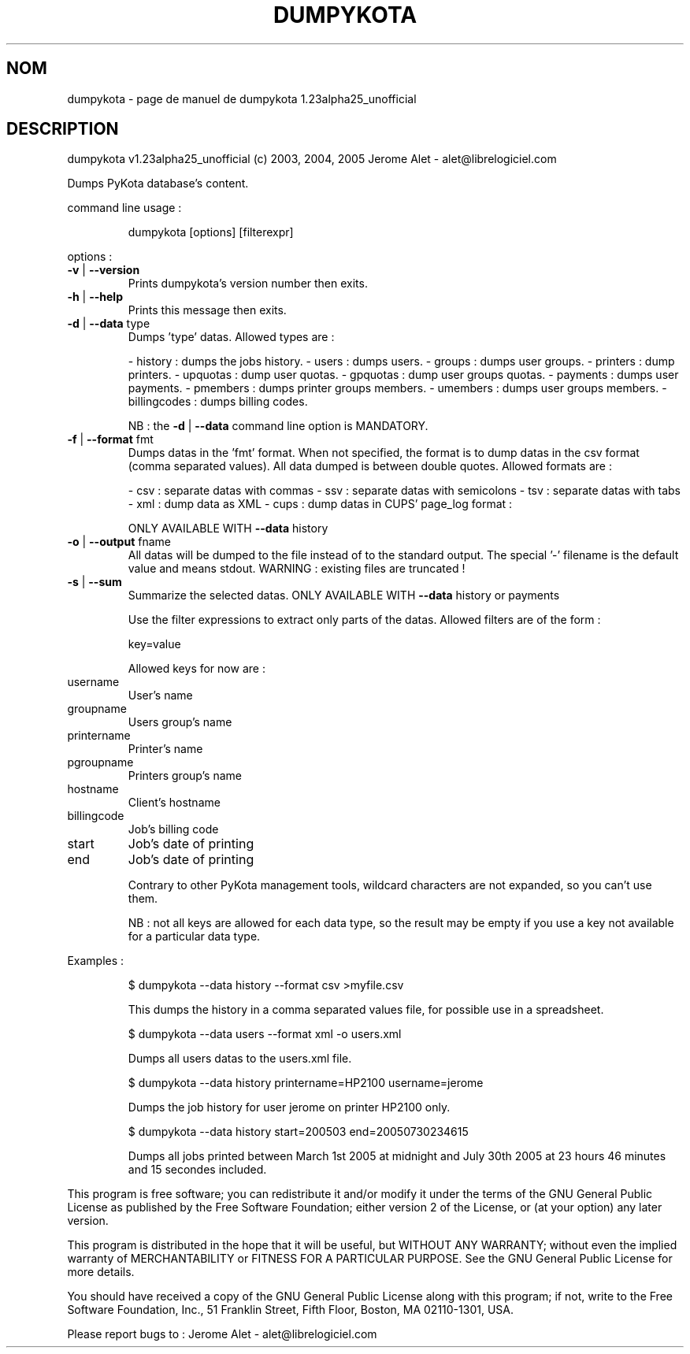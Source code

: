 .\" DO NOT MODIFY THIS FILE!  It was generated by help2man 1.35.
.TH DUMPYKOTA "1" "septembre 2005" "C@LL - Conseil Internet & Logiciels Libres" "User Commands"
.SH NOM
dumpykota \- page de manuel de dumpykota 1.23alpha25_unofficial
.SH DESCRIPTION
dumpykota v1.23alpha25_unofficial (c) 2003, 2004, 2005 Jerome Alet \- alet@librelogiciel.com
.PP
Dumps PyKota database's content.
.PP
command line usage :
.IP
dumpykota [options] [filterexpr]
.PP
options :
.TP
\fB\-v\fR | \fB\-\-version\fR
Prints dumpykota's version number then exits.
.TP
\fB\-h\fR | \fB\-\-help\fR
Prints this message then exits.
.TP
\fB\-d\fR | \fB\-\-data\fR type
Dumps 'type' datas. Allowed types are :
.IP
\- history : dumps the jobs history.
\- users : dumps users.
\- groups : dumps user groups.
\- printers : dump printers.
\- upquotas : dump user quotas.
\- gpquotas : dump user groups quotas.
\- payments : dumps user payments.
\- pmembers : dumps printer groups members.
\- umembers : dumps user groups members.
\- billingcodes : dumps billing codes.
.IP
NB : the \fB\-d\fR | \fB\-\-data\fR command line option
is MANDATORY.
.TP
\fB\-f\fR | \fB\-\-format\fR fmt
Dumps datas in the 'fmt' format. When not specified,
the format is to dump datas in the csv format (comma
separated values). All data dumped is between double
quotes. Allowed formats are :
.IP
\- csv : separate datas with commas
\- ssv : separate datas with semicolons
\- tsv : separate datas with tabs
\- xml : dump data as XML
\- cups : dump datas in CUPS' page_log format :
.IP
ONLY AVAILABLE WITH \fB\-\-data\fR history
.TP
\fB\-o\fR | \fB\-\-output\fR fname
All datas will be dumped to the file instead of
to the standard output. The special '\-' filename
is the default value and means stdout.
WARNING : existing files are truncated !
.TP
\fB\-s\fR | \fB\-\-sum\fR
Summarize the selected datas.
ONLY AVAILABLE WITH \fB\-\-data\fR history or payments
.IP
Use the filter expressions to extract only parts of the
datas. Allowed filters are of the form :
.IP
key=value
.IP
Allowed keys for now are :
.TP
username
User's name
.TP
groupname
Users group's name
.TP
printername
Printer's name
.TP
pgroupname
Printers group's name
.TP
hostname
Client's hostname
.TP
billingcode
Job's billing code
.TP
start
Job's date of printing
.TP
end
Job's date of printing
.IP
Contrary to other PyKota management tools, wildcard characters are not
expanded, so you can't use them.
.IP
NB : not all keys are allowed for each data type, so the result may be
empty if you use a key not available for a particular data type.
.PP
Examples :
.IP
\f(CW$ dumpykota --data history --format csv >myfile.csv\fR
.IP
This dumps the history in a comma separated values file, for possible
use in a spreadsheet.
.IP
\f(CW$ dumpykota --data users --format xml -o users.xml\fR
.IP
Dumps all users datas to the users.xml file.
.IP
\f(CW$ dumpykota --data history printername=HP2100 username=jerome\fR
.IP
Dumps the job history for user jerome on printer HP2100 only.
.IP
\f(CW$ dumpykota --data history start=200503 end=20050730234615\fR
.IP
Dumps all jobs printed between March 1st 2005 at midnight and
July 30th 2005 at 23 hours 46 minutes and 15 secondes included.
.PP
This program is free software; you can redistribute it and/or modify
it under the terms of the GNU General Public License as published by
the Free Software Foundation; either version 2 of the License, or
(at your option) any later version.
.PP
This program is distributed in the hope that it will be useful,
but WITHOUT ANY WARRANTY; without even the implied warranty of
MERCHANTABILITY or FITNESS FOR A PARTICULAR PURPOSE.  See the
GNU General Public License for more details.
.PP
You should have received a copy of the GNU General Public License
along with this program; if not, write to the Free Software
Foundation, Inc., 51 Franklin Street, Fifth Floor, Boston, MA 02110\-1301, USA.
.PP
Please report bugs to : Jerome Alet \- alet@librelogiciel.com
